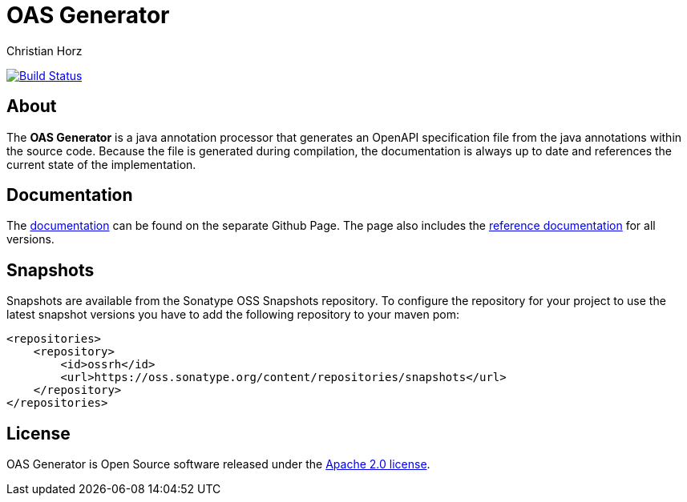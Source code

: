 = OAS Generator
:author: Christian Horz
:icons: font

image:https://travis-ci.org/chhorz/oas-generator.svg?branch=master["Build Status", link="https://travis-ci.org/chhorz/oas-generator"]

== About
The *OAS Generator* is a java annotation processor that generates an OpenAPI specification file from the java annotations within the source code.
Because the file is generated during compilation, the documentation is always up to date and references the current state of the implementation.

== Documentation

The https://chhorz.github.io/oas-generator/[documentation] can be found on the separate Github Page.
The page also includes the https://chhorz.github.io/oas-generator/documentation/reference.html[reference documentation] for all versions.


== Snapshots
Snapshots are available from the Sonatype OSS Snapshots repository.
To configure the repository for your project to use the latest snapshot versions you have to add the following repository to your maven pom:
[source,xml]
----
<repositories>
    <repository>
        <id>ossrh</id>
        <url>https://oss.sonatype.org/content/repositories/snapshots</url>
    </repository>
</repositories>
----

== License
OAS Generator is Open Source software released under the link:https://www.apache.org/licenses/LICENSE-2.0.txt[Apache 2.0 license].
